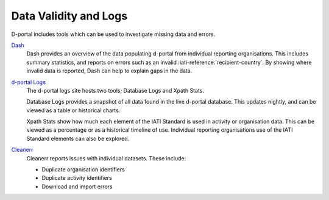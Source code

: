 ************************
Data Validity and Logs
************************

D-portal includes tools which can be used to investigate missing data and errors.

`Dash <https://d-portal.org/ctrack.html?#view=dash>`_ 
    Dash provides an overview of the data populating d-portal from individual reporting organisations. This includes summary statistics, and reports on errors such as an invalid :iati-reference:`recipient-country`.
    By showing where invalid data is reported, Dash can help to explain gaps in the data.

`d-portal Logs <https://xriss.github.io/D-Portal-Logs/>`_
    The d-portal logs site hosts two tools; Database Logs and Xpath Stats.

    Database Logs provides a snapshot of all data found in the live d-portal database. This updates nightly, and can be viewed as a table or historical charts.

    Xpath Stats show how much each element of the IATI Standard is used in activity or organisation data. This can be viewed as a percentage or as a historical timeline of use. 
    Individual reporting organisations use of the IATI Standard elements can also be explored.

`Cleanerr <https://notshi.github.io/cleanerr/>`_
    Cleanerr reports issues with individual datasets. 
    These include:

    - Duplicate organisation identifiers
    - Duplicate activity identifiers
    - Download and import errors
